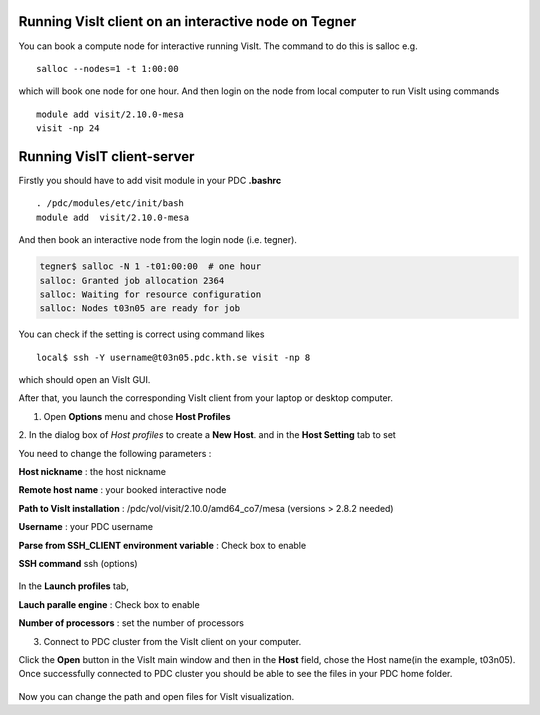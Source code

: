 
Running VisIt client on an interactive node on Tegner
-----------------------------------------------------

You can book a compute node for interactive running VisIt. The command to do this is salloc e.g. ::

 salloc --nodes=1 -t 1:00:00 

which will book one node for one hour. And then login on the node from local computer to run VisIt using commands ::

 module add visit/2.10.0-mesa 
 visit -np 24


Running VisIT client-server
----------------------------

Firstly you should have to add visit module in your PDC **.bashrc**  ::

 . /pdc/modules/etc/init/bash 
 module add  visit/2.10.0-mesa
 
And then book an interactive node from the login node (i.e. tegner).

.. code-block:: bash
    
   tegner$ salloc -N 1 -t01:00:00  # one hour
   salloc: Granted job allocation 2364
   salloc: Waiting for resource configuration
   salloc: Nodes t03n05 are ready for job

You can check if the setting is correct using command likes ::

 local$ ssh -Y username@t03n05.pdc.kth.se visit -np 8

which should open an VisIt GUI.

After that, you launch the corresponding VisIt client from your laptop or desktop computer. 


1. Open **Options** menu and chose **Host Profiles**

.. image:: files/visit-1-host-profile-dialog.png
    :width: 500pt

2. In the dialog box of *Host profiles* to create a **New Host**.
and in the **Host Setting** tab to set 

.. image:: files/host_profiles.png
    :width: 500pt

You need to change the following parameters :

**Host nickname**  : the host nickname 

**Remote host name** : your booked interactive node

**Path to VisIt installation** : /pdc/vol/visit/2.10.0/amd64_co7/mesa
(versions > 2.8.2 needed) 

**Username** : your PDC username

**Parse from SSH_CLIENT environment variable** : Check box to enable

**SSH command** ssh (options)

 .. image:: files/launch_profiles.png 
    :width: 500pt

In the **Launch profiles** tab,

**Lauch paralle engine** : Check box to enable

**Number of processors** : set the number of processors

3. Connect to PDC cluster from the VisIt client on your computer.

Click the **Open** button in the VisIt main window and then in the **Host** field, 
chose the Host name(in the example, t03n05). Once successfully connected to PDC cluster you should 
be able to see the files in your PDC home folder. 


 .. image:: files/file_open.png
    :width: 500pt

Now you can change the path and open files for VisIt visualization.
 
